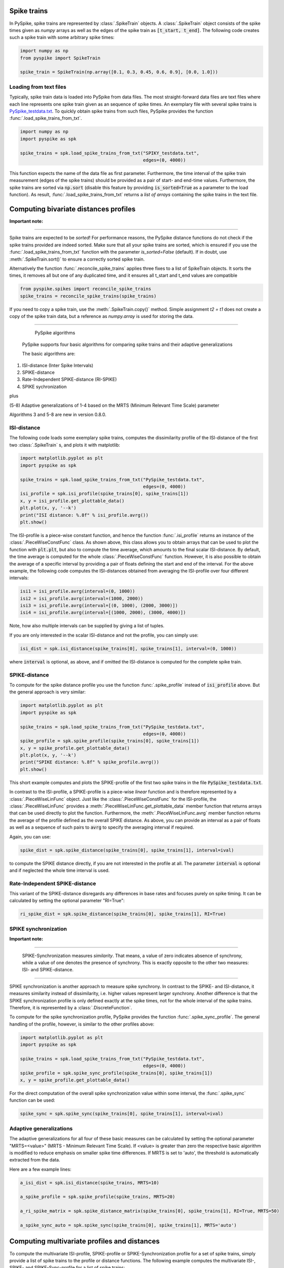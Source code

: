 Spike trains
------------

In PySpike, spike trains are represented by :class:`.SpikeTrain` objects.
A :class:`.SpikeTrain` object consists of the spike times given as `numpy` arrays as well as the edges of the spike train as :code:`[t_start, t_end]`.
The following code creates such a spike train with some arbitrary spike times:
    
.. code:: python

    import numpy as np
    from pyspike import SpikeTrain

    spike_train = SpikeTrain(np.array([0.1, 0.3, 0.45, 0.6, 0.9], [0.0, 1.0]))

Loading from text files
.......................

Typically, spike train data is loaded into PySpike from data files.
The most straight-forward data files are text files where each line represents one spike train given as an sequence of spike times.
An exemplary file with several spike trains is `PySpike_testdata.txt <https://github.com/mariomulansky/PySpike/blob/master/examples/PySpike_testdata.txt>`_.
To quickly obtain spike trains from such files, PySpike provides the function :func:`.load_spike_trains_from_txt`.

.. code:: python

    import numpy as np
    import pyspike as spk
    
    spike_trains = spk.load_spike_trains_from_txt("SPIKY_testdata.txt", 
                                                  edges=(0, 4000))

This function expects the name of the data file as first parameter.
Furthermore, the time interval of the spike train measurement (edges of the spike trains) should be provided as a pair of start- and end-time values.
Furthermore, the spike trains are sorted via :code:`np.sort` (disable this feature by providing :code:`is_sorted=True` as a parameter to the load function).
As result, :func:`.load_spike_trains_from_txt` returns a *list of arrays* containing the spike trains in the text file.


Computing bivariate distances profiles
---------------------------------------

**Important note:**

------------------------------

Spike trains are expected to be *sorted*! 
For performance reasons, the PySpike distance functions do not check if the spike trains provided are indeed sorted.
Make sure that all your spike trains are sorted, which is ensured if you use the :func:`.load_spike_trains_from_txt` function with the parameter `is_sorted=False` (default).
If in doubt, use :meth:`.SpikeTrain.sort()` to ensure a correctly sorted spike train.

Alternatively the function :func:`.reconcile_spike_trains` applies three fixes to a list of SpikeTrain objects. It sorts
the times, it removes all but one of any duplicated time, and it ensures all t_start and t_end values are compatible

.. code:: python

    from pyspike.spikes import reconcile_spike_trains
    spike_trains = reconcile_spike_trains(spike_trains)

If you need to copy a spike train, use the :meth:`.SpikeTrain.copy()` method.
Simple assignment `t2 = t1` does not create a copy of the spike train data, but a reference as `numpy.array` is used for storing the data.
    
------------------------------

   PySpike algorithms

  PySpike supports four basic algorithms for comparing spike trains and their adaptive generalizations

  The basic algorithms are:
1) ISI-distance  (Inter Spike Intervals)
2) SPIKE-distance
3) Rate-Independent SPIKE-distance (RI-SPIKE)
4) SPIKE sychronization

plus

(5-8) Adaptive generalizations of 1-4 based on the MRTS (Minimum Relevant Time Scale) parameter

Algorithms 3 and 5-8 are new in version 0.8.0.

ISI-distance
............

The following code loads some exemplary spike trains, computes the dissimilarity profile of the ISI-distance of the first two :class:`.SpikeTrain` s, and plots it with matplotlib:

.. code:: python

    import matplotlib.pyplot as plt
    import pyspike as spk
    
    spike_trains = spk.load_spike_trains_from_txt("PySpike_testdata.txt",
                                                  edges=(0, 4000))
    isi_profile = spk.isi_profile(spike_trains[0], spike_trains[1])
    x, y = isi_profile.get_plottable_data()
    plt.plot(x, y, '--k')
    print("ISI distance: %.8f" % isi_profile.avrg())
    plt.show()

The ISI-profile is a piece-wise constant function, and hence the function :func:`.isi_profile` returns an instance of the :class:`.PieceWiseConstFunc` class.
As shown above, this class allows you to obtain arrays that can be used to plot the function with :code:`plt.plt`, but also to compute the time average, which amounts to the final scalar ISI-distance.
By default, the time average is computed for the whole :class:`.PieceWiseConstFunc` function.
However, it is also possible to obtain the average of a specific interval by providing a pair of floats defining the start and end of the interval.
For the above example, the following code computes the ISI-distances obtained from averaging the ISI-profile over four different intervals:

.. code:: python

    isi1 = isi_profile.avrg(interval=(0, 1000))
    isi2 = isi_profile.avrg(interval=(1000, 2000))
    isi3 = isi_profile.avrg(interval=[(0, 1000), (2000, 3000)])
    isi4 = isi_profile.avrg(interval=[(1000, 2000), (3000, 4000)])

Note, how also multiple intervals can be supplied by giving a list of tuples.

If you are only interested in the scalar ISI-distance and not the profile, you can simply use:

.. code:: python

     isi_dist = spk.isi_distance(spike_trains[0], spike_trains[1], interval=(0, 1000))

where :code:`interval` is optional, as above, and if omitted the ISI-distance is computed for the complete spike train.

SPIKE-distance
..............

To compute for the spike distance profile you use the function :func:`.spike_profile` instead of :code:`isi_profile` above. 
But the general approach is very similar:

.. code:: python

    import matplotlib.pyplot as plt
    import pyspike as spk
    
    spike_trains = spk.load_spike_trains_from_txt("PySpike_testdata.txt",
                                                  edges=(0, 4000))
    spike_profile = spk.spike_profile(spike_trains[0], spike_trains[1])
    x, y = spike_profile.get_plottable_data()
    plt.plot(x, y, '--k')
    print("SPIKE distance: %.8f" % spike_profile.avrg())
    plt.show()

This short example computes and plots the SPIKE-profile of the first two spike trains in the file :code:`PySpike_testdata.txt`.

In contrast to the ISI-profile, a SPIKE-profile is a piece-wise *linear* function and is therefore represented by a :class:`.PieceWiseLinFunc` object.
Just like the :class:`.PieceWiseConstFunc` for the ISI-profile, the :class:`.PieceWiseLinFunc` provides a :meth:`.PieceWiseLinFunc.get_plottable_data` member function that returns arrays that can be used directly to plot the function.
Furthermore, the :meth:`.PieceWiseLinFunc.avrg` member function returns the average of the profile defined as the overall SPIKE distance.
As above, you can provide an interval as a pair of floats as well as a sequence of such pairs to :code:`avrg` to specify the averaging interval if required.

Again, you can use:

.. code:: python

    spike_dist = spk.spike_distance(spike_trains[0], spike_trains[1], interval=ival)

to compute the SPIKE distance directly, if you are not interested in the profile at all.
The parameter :code:`interval` is optional and if neglected the whole time interval is used.


Rate-Independent SPIKE-distance
...............................

This variant of the SPIKE-distance disregards any differences in base rates and focuses purely on spike timing.
It can be calculated by setting the optional parameter "RI=True":

.. code:: python

    ri_spike_dist = spk.spike_distance(spike_trains[0], spike_trains[1], RI=True)


SPIKE synchronization
.....................

**Important note:**

------------------------------

    SPIKE-Synchronization measures *similarity*. 
    That means, a value of zero indicates absence of synchrony, while a value of one denotes the presence of synchrony.
    This is exactly opposite to the other two measures: ISI- and SPIKE-distance.

----------------------


SPIKE synchronization is another approach to measure spike synchrony.
In contrast to the SPIKE- and ISI-distance, it measures similarity instead of dissimilarity, i.e. higher values represent larger synchrony.
Another difference is that the SPIKE synchronization profile is only defined exactly at the spike times, not for the whole interval of the spike trains.
Therefore, it is represented by a :class:`.DiscreteFunction`.

To compute for the spike synchronization profile, PySpike provides the function :func:`.spike_sync_profile`.
The general handling of the profile, however, is similar to the other profiles above:

.. code:: python

    import matplotlib.pyplot as plt
    import pyspike as spk
    
    spike_trains = spk.load_spike_trains_from_txt("PySpike_testdata.txt",
                                                  edges=(0, 4000))
    spike_profile = spk.spike_sync_profile(spike_trains[0], spike_trains[1])
    x, y = spike_profile.get_plottable_data()

For the direct computation of the overall spike synchronization value within some interval, the :func:`.spike_sync` function can be used:

.. code:: python
   
    spike_sync = spk.spike_sync(spike_trains[0], spike_trains[1], interval=ival)


Adaptive generalizations
........................

The adaptive generalizations for all four of these basic measures can be calculated by setting the optional parameter "MRTS=<value>" (MRTS - Minimum Relevant Time Scale).
If <value> is greater than zero the respective basic algorithm is modified to reduce emphasis on smaller spike time differences.
If MRTS is set to 'auto', the threshold is automatically extracted from the data.

Here are a few example lines:

.. code:: python

    a_isi_dist = spk.isi_distance(spike_trains, MRTS=10)

    a_spike_profile = spk.spike_profile(spike_trains, MRTS=20)

    a_ri_spike_matrix = spk.spike_distance_matrix(spike_trains[0], spike_trains[1], RI=True, MRTS=50)

    a_spike_sync_auto = spk.spike_sync(spike_trains[0], spike_trains[1], MRTS='auto')


Computing multivariate profiles and distances
----------------------------------------------

To compute the multivariate ISI-profile, SPIKE-profile or SPIKE-Synchronization profile for a set of spike trains, simply provide a list of spike trains to the profile or distance functions.
The following example computes the multivariate ISI-, SPIKE- and SPIKE-Sync-profile for a list of spike trains:

.. code:: python

    spike_trains = spk.load_spike_trains_from_txt("PySpike_testdata.txt",
                                                  edges=(0, 4000))
    avrg_isi_profile = spk.isi_profile(spike_trains)
    avrg_spike_profile = spk.spike_profile(spike_trains)
    avrg_spike_sync_profile = spk.spike_sync_profile(spike_trains)

All functions also take an optional parameter :code:`indices`, a list of indices that allows to define the spike trains that should be used for the multivariate profile.
As before, if you are only interested in the distance values, and not in the profile, you can call the functions: :func:`.isi_distance`, :func:`.spike_distance` and :func:`.spike_sync` with a list of spike trains.
They return the scalar overall multivariate ISI-, SPIKE-distance or the SPIKE-Synchronization value.

The following code is equivalent to the bivariate example above, computing the ISI-Distance between the first two spike trains in the given interval using the :code:`indices` parameter:

.. code:: python

     isi_dist = spk.isi_distance(spike_trains, indices=[0, 1], interval=(0, 1000))

As you can see, the distance functions also accept an :code:`interval` parameter that can be used to specify the begin and end of the averaging interval as a pair of floats, if neglected the complete interval is used.

**Note:**

------------------------------

    Instead of providing lists of spike trains to the profile or distance functions, you can also call those functions with many spike trains as (unnamed) parameters, e.g.:
    
    .. code:: python
       
       # st1, st2, st3, st4 are spike trains
       spike_prof = spk.spike_profile(st1, st2, st3, st4)
    
------------------------------


Another option to characterize large sets of spike trains are distance matrices.
Each entry in the distance matrix represents a bivariate distance (similarity for SPIKE-Synchronization) of two spike trains.
The distance matrix is symmetric and has zero values (ones) at the diagonal and is computed with the functions :func:`.isi_distance_matrix`, :func:`.spike_distance_matrix` and :func:`.spike_sync_matrix`.
The following example computes and plots the ISI- and SPIKE-distance matrix as well as the SPIKE-Synchronization-matrix, with different intervals.

.. code:: python

    spike_trains = spk.load_spike_trains_from_txt("PySpike_testdata.txt", 4000)

    plt.figure()
    isi_distance = spk.isi_distance_matrix(spike_trains)
    plt.imshow(isi_distance, interpolation='none')
    plt.title("ISI-distance")
    
    plt.figure()
    spike_distance = spk.spike_distance_matrix(spike_trains, interval=(0,1000))
    plt.imshow(spike_distance, interpolation='none')
    plt.title("SPIKE-distance")

    plt.figure()
    spike_sync = spk.spike_sync_matrix(spike_trains, interval=(2000,4000))
    plt.imshow(spike_sync, interpolation='none')
    plt.title("SPIKE-Sync")

    plt.show()


Quantifying Leaders and Followers: Spike Train Order
---------------------------------------

PySpike provides functionality to quantify how much a set of spike trains
resembles a synfire pattern (ie perfect leader-follower pattern). For details
on the algorithms please see
`our article in NJP <http://iopscience.iop.org/article/10.1088/1367-2630/aa68c3>`_.

The following example computes the Spike Order profile and Synfire Indicator
of two Poissonian spike trains.

.. code:: python

    import numpy as np
    from matplotlib import pyplot as plt
    import pyspike as spk


    st1 = spk.generate_poisson_spikes(1.0, [0, 20])
    st2 = spk.generate_poisson_spikes(1.0, [0, 20])

    d = spk.spike_directionality(st1, st2)

    print "Spike Directionality of two Poissonian spike trains:", d

    E = spk.spike_train_order_profile(st1, st2)

    plt.figure()
    x, y = E.get_plottable_data()
    plt.plot(x, y, '-ob')
    plt.ylim(-1.1, 1.1)
    plt.xlabel("t")
    plt.ylabel("E")
    plt.title("Spike Train Order Profile")

    plt.show()

Additionally, PySpike can also compute the optimal ordering of the spike trains,
ie the ordering that most resembles a synfire pattern. The following example
computes the optimal order of a set of 20 Poissonian spike trains:

.. code:: python

    M = 20
    spike_trains = [spk.generate_poisson_spikes(1.0, [0, 100]) for m in xrange(M)]

    F_init = spk.spike_train_order(spike_trains)
    print "Initial Synfire Indicator for 20 Poissonian spike trains:", F_init

    D_init = spk.spike_directionality_matrix(spike_trains)
    phi, _ = spk.optimal_spike_train_sorting(spike_trains)
    F_opt = spk.spike_train_order(spike_trains, indices=phi)
    print "Synfire Indicator of optimized spike train sorting:", F_opt

    D_opt = spk.permutate_matrix(D_init, phi)

    plt.figure()
    plt.imshow(D_init)
    plt.title("Initial Directionality Matrix")

    plt.figure()
    plt.imshow(D_opt)
    plt.title("Optimized Directionality Matrix")

    plt.show()
